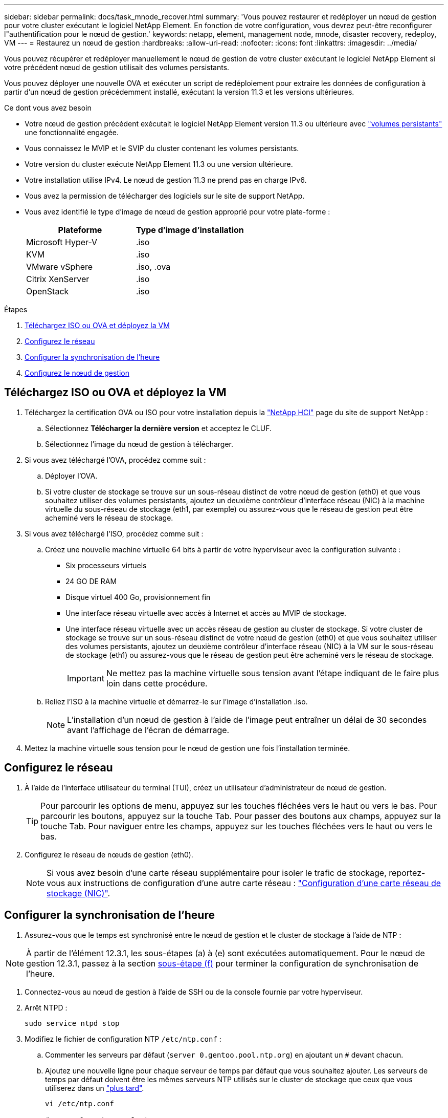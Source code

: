 ---
sidebar: sidebar 
permalink: docs/task_mnode_recover.html 
summary: 'Vous pouvez restaurer et redéployer un nœud de gestion pour votre cluster exécutant le logiciel NetApp Element. En fonction de votre configuration, vous devrez peut-être reconfigurer l"authentification pour le nœud de gestion.' 
keywords: netapp, element, management node, mnode, disaster recovery, redeploy, VM 
---
= Restaurez un nœud de gestion
:hardbreaks:
:allow-uri-read: 
:nofooter: 
:icons: font
:linkattrs: 
:imagesdir: ../media/


[role="lead"]
Vous pouvez récupérer et redéployer manuellement le nœud de gestion de votre cluster exécutant le logiciel NetApp Element si votre précédent nœud de gestion utilisait des volumes persistants.

Vous pouvez déployer une nouvelle OVA et exécuter un script de redéploiement pour extraire les données de configuration à partir d'un nœud de gestion précédemment installé, exécutant la version 11.3 et les versions ultérieures.

.Ce dont vous avez besoin
* Votre nœud de gestion précédent exécutait le logiciel NetApp Element version 11.3 ou ultérieure avec link:concept_hci_volumes.html#persistent-volumes["volumes persistants"] une fonctionnalité engagée.
* Vous connaissez le MVIP et le SVIP du cluster contenant les volumes persistants.
* Votre version du cluster exécute NetApp Element 11.3 ou une version ultérieure.
* Votre installation utilise IPv4. Le nœud de gestion 11.3 ne prend pas en charge IPv6.
* Vous avez la permission de télécharger des logiciels sur le site de support NetApp.
* Vous avez identifié le type d'image de nœud de gestion approprié pour votre plate-forme :
+
[cols="30,30"]
|===
| Plateforme | Type d'image d'installation 


| Microsoft Hyper-V | .iso 


| KVM | .iso 


| VMware vSphere | .iso, .ova 


| Citrix XenServer | .iso 


| OpenStack | .iso 
|===


.Étapes
. <<Téléchargez ISO ou OVA et déployez la VM>>
. <<Configurez le réseau>>
. <<Configurer la synchronisation de l'heure>>
. <<Configurez le nœud de gestion>>




== Téléchargez ISO ou OVA et déployez la VM

. Téléchargez la certification OVA ou ISO pour votre installation depuis la https://mysupport.netapp.com/site/products/all/details/netapp-hci/downloads-tab["NetApp HCI"^] page du site de support NetApp :
+
.. Sélectionnez *Télécharger la dernière version* et acceptez le CLUF.
.. Sélectionnez l'image du nœud de gestion à télécharger.


. Si vous avez téléchargé l'OVA, procédez comme suit :
+
.. Déployer l'OVA.
.. Si votre cluster de stockage se trouve sur un sous-réseau distinct de votre nœud de gestion (eth0) et que vous souhaitez utiliser des volumes persistants, ajoutez un deuxième contrôleur d'interface réseau (NIC) à la machine virtuelle du sous-réseau de stockage (eth1, par exemple) ou assurez-vous que le réseau de gestion peut être acheminé vers le réseau de stockage.


. Si vous avez téléchargé l'ISO, procédez comme suit :
+
.. Créez une nouvelle machine virtuelle 64 bits à partir de votre hyperviseur avec la configuration suivante :
+
*** Six processeurs virtuels
*** 24 GO DE RAM
*** Disque virtuel 400 Go, provisionnement fin
*** Une interface réseau virtuelle avec accès à Internet et accès au MVIP de stockage.
*** Une interface réseau virtuelle avec un accès réseau de gestion au cluster de stockage. Si votre cluster de stockage se trouve sur un sous-réseau distinct de votre nœud de gestion (eth0) et que vous souhaitez utiliser des volumes persistants, ajoutez un deuxième contrôleur d'interface réseau (NIC) à la VM sur le sous-réseau de stockage (eth1) ou assurez-vous que le réseau de gestion peut être acheminé vers le réseau de stockage.
+

IMPORTANT: Ne mettez pas la machine virtuelle sous tension avant l'étape indiquant de le faire plus loin dans cette procédure.



.. Reliez l'ISO à la machine virtuelle et démarrez-le sur l'image d'installation .iso.
+

NOTE: L'installation d'un nœud de gestion à l'aide de l'image peut entraîner un délai de 30 secondes avant l'affichage de l'écran de démarrage.



. Mettez la machine virtuelle sous tension pour le nœud de gestion une fois l'installation terminée.




== Configurez le réseau

. À l'aide de l'interface utilisateur du terminal (TUI), créez un utilisateur d'administrateur de nœud de gestion.
+

TIP: Pour parcourir les options de menu, appuyez sur les touches fléchées vers le haut ou vers le bas. Pour parcourir les boutons, appuyez sur la touche Tab. Pour passer des boutons aux champs, appuyez sur la touche Tab. Pour naviguer entre les champs, appuyez sur les touches fléchées vers le haut ou vers le bas.

. Configurez le réseau de nœuds de gestion (eth0).
+

NOTE: Si vous avez besoin d'une carte réseau supplémentaire pour isoler le trafic de stockage, reportez-vous aux instructions de configuration d'une autre carte réseau : link:task_mnode_install_add_storage_NIC.html["Configuration d'une carte réseau de stockage (NIC)"].





== Configurer la synchronisation de l'heure

. Assurez-vous que le temps est synchronisé entre le nœud de gestion et le cluster de stockage à l'aide de NTP :



NOTE: À partir de l'élément 12.3.1, les sous-étapes (a) à (e) sont exécutées automatiquement. Pour le nœud de gestion 12.3.1, passez à la section <<substep_f_recover_config_time_sync,sous-étape (f)>> pour terminer la configuration de synchronisation de l'heure.

. Connectez-vous au nœud de gestion à l'aide de SSH ou de la console fournie par votre hyperviseur.
. Arrêt NTPD :
+
[listing]
----
sudo service ntpd stop
----
. Modifiez le fichier de configuration NTP `/etc/ntp.conf` :
+
.. Commenter les serveurs par défaut (`server 0.gentoo.pool.ntp.org`) en ajoutant un `#` devant chacun.
.. Ajoutez une nouvelle ligne pour chaque serveur de temps par défaut que vous souhaitez ajouter. Les serveurs de temps par défaut doivent être les mêmes serveurs NTP utilisés sur le cluster de stockage que ceux que vous utiliserez dans un link:task_mnode_recover.html#configure-the-management-node["plus tard"].
+
[listing]
----
vi /etc/ntp.conf

#server 0.gentoo.pool.ntp.org
#server 1.gentoo.pool.ntp.org
#server 2.gentoo.pool.ntp.org
#server 3.gentoo.pool.ntp.org
server <insert the hostname or IP address of the default time server>
----
.. Enregistrez le fichier de configuration une fois terminé.


. Forcer une synchronisation NTP avec le nouveau serveur ajouté.
+
[listing]
----
sudo ntpd -gq
----
. Redémarrez NTPD.
+
[listing]
----
sudo service ntpd start
----
. [[subSTEP_f_recover_config_time_sync]]Désactiver la synchronisation de l'heure avec l'hôte via l'hyperviseur (voici un exemple de VMware) :
+

NOTE: Si vous déployez le nœud M dans un environnement d'hyperviseur autre que VMware, par exemple, à partir de l'image .iso dans un environnement OpenStack, reportez-vous à la documentation de l'hyperviseur pour connaître les commandes équivalentes.

+
.. Désactiver la synchronisation périodique des heures :
+
[listing]
----
vmware-toolbox-cmd timesync disable
----
.. Afficher et confirmer l'état actuel du service :
+
[listing]
----
vmware-toolbox-cmd timesync status
----
.. Dans vSphere, vérifiez que la `Synchronize guest time with host` case est décochée dans les options de la machine virtuelle.
+

NOTE: N'activez pas cette option si vous apportez de futures modifications à la machine virtuelle.






NOTE: Ne modifiez pas le NTP après avoir terminé la configuration de synchronisation de l'heure, car il affecte le NTP lorsque vous exécutez <<step_6_recover_mnode_redeploy,commande redeploy>>sur le nœud de gestion.



== Configurez le nœud de gestion

. Créez un répertoire de destination temporaire pour le contenu du bundle de services de gestion :
+
[listing]
----
mkdir -p /sf/etc/mnode/mnode-archive
----
. Téléchargez le pack de services de gestion (version 2.15.28 ou ultérieure) précédemment installé sur le nœud de gestion existant et enregistrez-le dans le `/sf/etc/mnode/` répertoire.
. Extrayez le bundle téléchargé à l'aide de la commande suivante, en remplaçant la valeur entre [ ] parenthèses (y compris les crochets) par le nom du fichier de bundle :
+
[listing]
----
tar -C /sf/etc/mnode -xvf /sf/etc/mnode/[management services bundle file]
----
. Extrayez le fichier résultant dans le `/sf/etc/mnode-archive` répertoire :
+
[listing]
----
tar -C /sf/etc/mnode/mnode-archive -xvf /sf/etc/mnode/services_deploy_bundle.tar.gz
----
. Créez un fichier de configuration pour les comptes et les volumes :
+
[listing]
----
echo '{"trident": true, "mvip": "[mvip IP address]", "account_name": "[persistent volume account name]"}' | sudo tee /sf/etc/mnode/mnode-archive/management-services-metadata.json
----
+
.. Remplacer la valeur entre crochets [ ] (y compris les crochets) pour chacun des paramètres requis suivants :
+
*** *[adresse IP mvip]* : adresse IP virtuelle de gestion du cluster de stockage. Configurez le nœud de gestion avec le même cluster de stockage que celui que vous avez utilisé pendant link:task_mnode_recover.html#configure-time-sync["Configuration de serveurs NTP"].
*** * [Nom du compte de volume persistant]* : nom du compte associé à tous les volumes persistants de ce cluster de stockage.




. Configurez et exécutez la commande de redéploiement de nœud de gestion pour vous connecter aux volumes persistants hébergés sur le cluster et démarrez les services avec les données de configuration de nœud de gestion précédentes :
+

NOTE: Vous serez invité à saisir des mots de passe dans une invite sécurisée. Si votre cluster est derrière un serveur proxy, vous devez configurer les paramètres proxy pour pouvoir accéder à un réseau public.

+
[listing]
----
sudo /sf/packages/mnode/redeploy-mnode --mnode_admin_user [username]
----
+
.. Remplacez la valeur entre crochets [ ] (y compris les crochets) par le nom d'utilisateur du compte administrateur du nœud de gestion. Il s'agit probablement du nom d'utilisateur du compte utilisateur que vous avez utilisé pour vous connecter au nœud de gestion.
+

NOTE: Vous pouvez ajouter le nom d'utilisateur ou autoriser le script à vous demander les informations.

.. Exécutez `redeploy-mnode` la commande. Le script affiche un message de réussite lorsque le redéploiement est terminé.
.. Si vous accédez à des interfaces Web Element ou NetApp HCI (telles que le nœud de gestion ou le contrôle du cloud hybride NetApp) à l'aide du nom de domaine complet (FQDN) du système, link:task_hcc_upgrade_management_node.html#reconfigure-authentication-using-the-management-node-rest-api["reconfigurez l'authentification pour le nœud de gestion"].





IMPORTANT: Si vous aviez précédemment désactivé la fonctionnalité SSH sur le nœud de gestion, vous devez link:task_mnode_ssh_management.html["Désactivez de nouveau SSH"]sur le nœud de gestion restauré. La fonctionnalité SSH de link:task_mnode_enable_remote_support_connections.html["Accès à la session de tunnel de support à distance (RST) de NetApp"]est activée par défaut sur le nœud de gestion.

[discrete]
== En savoir plus

* link:concept_hci_volumes.html#persistent-volumes["Volumes persistants"]
* https://docs.netapp.com/us-en/vcp/index.html["Plug-in NetApp Element pour vCenter Server"^]
* https://www.netapp.com/hybrid-cloud/hci-documentation/["Page Ressources NetApp HCI"^]

